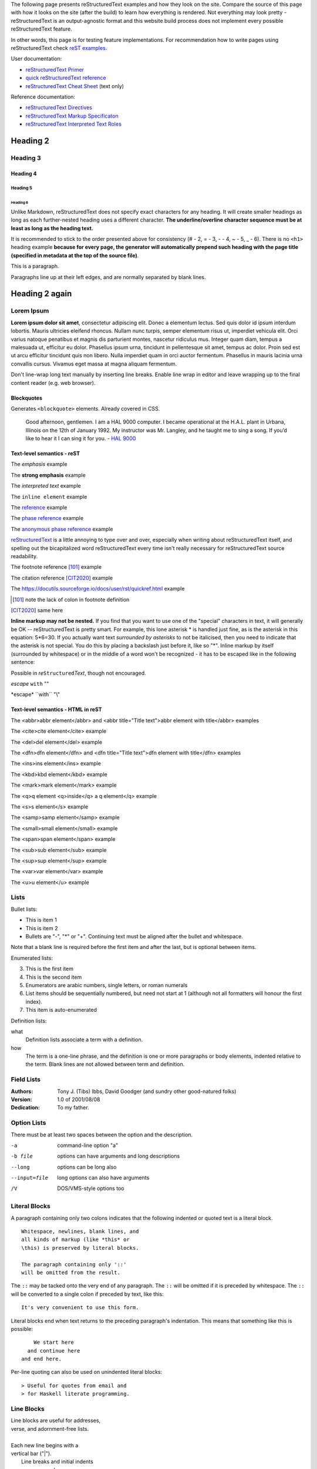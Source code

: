 .. title: reStructuredText test
.. slug: rest_test
.. date: 2020-05-20 13:08:52 UTC+02:00
.. description: reStructuredText test page
.. author: Xeverous

The following page presents reStructuredText examples and how they look on the site. Compare the source of this page with how it looks on the site (after the build) to learn how everything is rendered. Not everything may look pretty - reStructuredText is an output-agnostic format and this website build process does not implement every possible reStructuredText feature.

In other words, this page is for testing feature implementations. For recommendation how to write pages using reStructuredText check `reST examples <link://filename/pages/test/rest_examples.rst>`__.

User documentation:

- `reStructuredText Primer <https://docutils.sourceforge.io/docs/user/rst/quickstart.html>`_
- `quick reStructuredText reference <https://docutils.sourceforge.io/docs/user/rst/quickref.html>`_
- `reStructuredText Cheat Sheet <https://docutils.sourceforge.io/docs/user/rst/cheatsheet.txt>`_ (text only)

Reference documentation:

- `reStructuredText Directives`_
- `reStructuredText Markup Specificaton <docutils.sourceforge.io/docs/ref/rst/restructuredtext.html>`_
- `reStructuredText Interpreted Text Roles <https://docutils.sourceforge.io/docs/ref/rst/roles.html>`_

Heading 2
#########

Heading 3
=========

Heading 4
---------

Heading 5
~~~~~~~~~

Heading 6
_________

Unlike Markdown, reStructuredText does not specify exact characters for any heading. It will create smaller headings as long as each further-nested heading uses a different character. **The underline/overline character sequence must be at least as long as the heading text.**

It is recommended to stick to the order presented above for consistency (# - 2, = - 3, - - 4, ~ - 5, _ - 6). There is no ``<h1>`` heading example **because for every page, the generator will automatically prepend such heading with the page title (specified in metadata at the top of the source file)**.

This is a paragraph.

Paragraphs line up at their left
edges, and are normally separated
by blank lines.

Heading 2 again
###############

Lorem Ipsum
===========

**Lorem ipsum dolor sit amet**, consectetur adipiscing elit. Donec a elementum lectus. Sed quis dolor id ipsum interdum lobortis. Mauris ultricies eleifend rhoncus. Nullam nunc turpis, semper elementum risus ut, imperdiet vehicula elit. Orci varius natoque penatibus et magnis dis parturient montes, nascetur ridiculus mus. Integer quam diam, tempus a malesuada ut, efficitur eu dolor. Phasellus ipsum urna, tincidunt in pellentesque sit amet, tempus ac dolor. Proin sed est ut arcu efficitur tincidunt quis non libero. Nulla imperdiet quam in orci auctor fermentum. Phasellus in mauris lacinia urna convallis cursus. Vivamus eget massa at magna aliquam fermentum.

Don't line-wrap long text manually by inserting line breaks. Enable line wrap in editor and leave wrapping up to the final content reader (e.g. web browser).

Blockquotes
-----------

Generates ``<blockquote>`` elements. Already covered in CSS.

    Good afternoon, gentlemen. I am a HAL 9000 computer. I became operational at the H.A.L. plant in Urbana, Illinois on the 12th of January 1992. My instructor was Mr. Langley, and he taught me to sing a song. If you’d like to hear it I can sing it for you. - `HAL 9000 <http://en.wikipedia.org/wiki/HAL_9000>`_

Text-level semantics - reST
---------------------------

The *emphasis* example

The **strong emphasis** example

The `interpreted text` example

The ``inline element`` example

The reference_ example

The `phase reference`_ example

The `anonymous phase reference`__ example

|RST|_ is a little annoying to type over and over, especially
when writing about |RST| itself, and spelling out the
bicapitalized word |RST| every time isn't really necessary for
|RST| source readability.

The footnote reference [101]_ example

The citation reference [CIT2020]_ example

The https://docutils.sourceforge.io/docs/user/rst/quickref.html example

.. _reference: something to be referenced here
.. _phase reference: here it can contain spaces
__ whatever here, in order of the anonymous references in the content
.. |RST| replace:: reStructuredText
.. _RST: http://docutils.sourceforge.net/rst.html
.. [101] note the lack of colon in footnote definition
.. [CIT2020] same here

**Inline markup may not be nested.** If you find that you want to use one of the "special" characters in text, it will generally be OK -- reStructuredText is pretty smart. For example, this lone asterisk * is handled just fine, as is the asterisk in this equation: 5*6=30. If you actually want text *surrounded by asterisks* to not be italicised, then you need to indicate that the asterisk is not special. You do this by placing a backslash just before it, like so "\*". Inline markup by itself (surrounded by whitespace) or in the middle of a word won't be recognized - it has to be escaped like in the following sentence:

Possible in *re*\ ``Structured``\ *Text*, though not encouraged.

*escape* ``with`` "\"

\*escape* \``with`` "\\"

Text-level semantics - HTML in reST
-----------------------------------

The <abbr>abbr element</abbr> and <abbr title="Title text">abbr element with title</abbr> examples

The <cite>cite element</cite> example

The <del>del element</del> example

The <dfn>dfn element</dfn> and <dfn title="Title text">dfn element with title</dfn> examples

The <ins>ins element</ins> example

The <kbd>kbd element</kbd> example

The <mark>mark element</mark> example

The <q>q element <q>inside</q> a q element</q> example

The <s>s element</s> example

The <samp>samp element</samp> example

The <small>small element</small> example

The <span>span element</span> example

The <sub>sub element</sub> example

The <sup>sup element</sup> example

The <var>var element</var> example

The <u>u element</u> example

Lists
=====

Bullet lists:

- This is item 1
- This is item 2

- Bullets are "-", "*" or "+".
  Continuing text must be aligned
  after the bullet and whitespace.

Note that a blank line is required
before the first item and after the
last, but is optional between items.

Enumerated lists:

3. This is the first item
4. This is the second item
5. Enumerators are arabic numbers,
   single letters, or roman numerals
6. List items should be sequentially
   numbered, but need not start at 1
   (although not all formatters will
   honour the first index).
#. This item is auto-enumerated

Definition lists:

what
  Definition lists associate a term with
  a definition.

how
  The term is a one-line phrase, and the
  definition is one or more paragraphs or
  body elements, indented relative to the
  term. Blank lines are not allowed
  between term and definition.

Field Lists
===========

:Authors:
    Tony J. (Tibs) Ibbs,
    David Goodger
    (and sundry other good-natured folks)

:Version: 1.0 of 2001/08/08
:Dedication: To my father.

Option Lists
============

There must be at least two spaces between the option and the description.

-a            command-line option "a"
-b file       options can have arguments
              and long descriptions
--long        options can be long also
--input=file  long options can also have
              arguments
/V            DOS/VMS-style options too

Literal Blocks
==============

A paragraph containing only two colons
indicates that the following indented
or quoted text is a literal block.

::

  Whitespace, newlines, blank lines, and
  all kinds of markup (like *this* or
  \this) is preserved by literal blocks.

  The paragraph containing only '::'
  will be omitted from the result.

The ``::`` may be tacked onto the very
end of any paragraph. The ``::`` will be
omitted if it is preceded by whitespace.
The ``::`` will be converted to a single
colon if preceded by text, like this::

  It's very convenient to use this form.

Literal blocks end when text returns to
the preceding paragraph's indentation.
This means that something like this
is possible::

      We start here
    and continue here
  and end here.

Per-line quoting can also be used on
unindented literal blocks::

> Useful for quotes from email and
> for Haskell literate programming.

Line Blocks
===========

| Line blocks are useful for addresses,
| verse, and adornment-free lists.
|
| Each new line begins with a
| vertical bar ("|").
|     Line breaks and initial indents
|     are preserved.
| Continuation lines are wrapped
  portions of long lines; they begin
  with spaces in place of vertical bars.

Block Quotes
============

Block quotes are just:

    Indented paragraphs,

        and they may nest.

Doctest Blocks
==============

Doctest blocks are interactive
Python sessions. They begin with
"``>>>``" and end with a blank line.

>>> print "This is a doctest block."
This is a doctest block.

Tables
======

There are two syntaxes for tables in reStructuredText. Grid tables are complete but cumbersome to create. Simple tables are easy to create but limited (no row spans, etc.).

Grid table:

+------------+------------+-----------+
| Header 1   | Header 2   | Header 3  |
+============+============+===========+
| body row 1 | column 2   | column 3  |
+------------+------------+-----------+
| body row 2 | Cells may span columns.|
+------------+------------+-----------+
| body row 3 | Cells may  | - Cells   |
+------------+ span rows. | - contain |
| body row 4 |            | - blocks. |
+------------+------------+-----------+

Simple table:

=====  =====  ======
   Inputs     Output
------------  ------
  A      B    A or B
=====  =====  ======
False  False  False
True   False  True
False  True   True
True   True   True
=====  =====  ======

Transitions
===========

Transitions are commonly seen in novels and short fiction, as a gap spanning one or more lines, marking text divisions or signaling changes in subject, time, point of view, or emphasis.

A transition marker is a horizontal line
of 4 or more repeated punctuation
characters.

------------

A transition should not begin or end a
section or document, nor should two
transitions be immediately adjacent.

Explicit Markup
===============

Explicit markup blocks are used for constructs which float (footnotes), have no direct paper-document representation (hyperlink targets, comments), or require specialized processing (directives). They all begin with two periods and whitespace, the "explicit markup start".

The numbering of auto-numbered footnotes is determined by the order of the footnotes, not of the references. For auto-numbered footnote references without autonumber labels (``[#]_``), the references and footnotes must be in the same relative order. Similarly for auto-symbol footnotes (``[*]_``).

Example 1
---------

Footnote references, like [5]_.
Note that footnotes may get
rearranged, e.g., to the bottom of
the "page".

.. [5] A numerical footnote. Note
   there's no colon after the ``]``.

Example 2
---------

Autonumbered footnotes are
possible, like using [#]_ and [#]_.

.. [#] This is the first one.
.. [#] This is the second one.

They may be assigned 'autonumber
labels' - for instance,
[#fourth]_ and [#third]_.

.. [#third] a.k.a. third_
.. [#fourth] a.k.a. fourth_

Example 3
---------

Auto-symbol footnotes are also
possible, like this: [*]_ and [*]_.

.. [*] This is the first one.
.. [*] This is the second one.

Citations
=========

Citation references, like [CIT2002]_.
Note that citations may get
rearranged, e.g., to the bottom of
the "page".

.. [CIT2002] A citation
   (as often used in journals).

Citation labels contain alphanumerics,
underlines, hyphens and fullstops.
Case is not significant.

Given a citation like [this]_, one
can also refer to it like this_.

.. [this] here.

Hyperlink Targets
=================

External Hyperlink Targets
--------------------------

External hyperlinks, like Python_.

.. _Python: http://www.python.org/

Embedded URIs
~~~~~~~~~~~~~

External hyperlinks, like `Python
<http://www.python.org/>`_.

Internal Hyperlink Targets
--------------------------

Internal crossreferences, like example_.

.. _example:

This is an example crossreference target.

Indirect Hyperlink Targets
--------------------------

The second hyperlink target (the line beginning with "__") is both an indirect hyperlink target (*indirectly* pointing at the Python website via the "Python_" reference) and an **anonymous hyperlink target**. In the text, a double-underscore suffix is used to indicate an **anonymous hyperlink reference**. In an anonymous hyperlink target, the reference text is not repeated. This is useful for references with long text or throw-away references, but the target should be kept close to the reference to prevent them going out of sync.

Python_ is `my favourite
programming language`__.

.. _Python: http://www.python.org/

__ Python_

Implicit Hyperlink Targets
--------------------------

Section titles, footnotes, and citations automatically generate hyperlink targets (the title text or footnote/citation label is used as the hyperlink name).

Implict references, like `Heading 2`_ are automatically linked.

Directives
==========

Directives are a general-purpose extension mechanism, a way of adding support for new constructs without adding new syntax. For a description of all standard directives, see `reStructuredText Directives`_.

.. _reStructuredText Directives: https://docutils.sourceforge.io/docs/ref/rst/directives.html

.. image:: http://placehold.it/800x400
   :alt: large example image

.. image:: http://placehold.it/400x200
   :alt: medium example image

.. image:: http://placehold.it/200x200
   :alt: small example image

Substitution References and Definitions
---------------------------------------

Substitutions are like inline directives, allowing graphics and arbitrary constructs within text.

The |biohazard| symbol must be used on containers used to dispose of medical waste. And here is a fancy jumping ball: |ball|.

.. |biohazard| image:: https://docutils.sourceforge.io/docs/user/rst/images/biohazard.png
.. |ball| image:: https://docutils.sourceforge.io/docs/user/rst/images/ball1.gif

Comments
========

Any text which begins with an explicit markup start but doesn't use the syntax of any of the constructs above, is a comment.

.. This text will not be shown
   (but, for instance, in HTML might be
   rendered as an HTML comment)

An "empty comment" does not
consume following blocks.
(An empty comment is ".." with
blank lines before and after.)

..

        So this block is not "lost",
        despite its indentation.

Custom interpreted text roles
=============================

Example inline C++ highlight: :cch:`std::string::npos`.

Custom directives
=================

Custom code highlight
---------------------

.. cch::
   :code_path: test_code.cpp
   :color_path: test_code.color

Custom ANSI highlight
---------------------

.. ansi::
    :ansi_path: test_ansi1.txt

.. ansi::
    :ansi_path: test_ansi2.txt

More advanced directives
========================

Admonitions
-----------

Predefined Admonitions
~~~~~~~~~~~~~~~~~~~~~~

.. danger::
   Beware killer rabbits!

.. attention::
   You need to learn the syntax before writing code.

.. caution::
   You better read the docs before resolving to trial and error.

.. error::
   An error occured while displaying previous error.

.. hint::
   Something that the IDE should do often to make writing code easier.

.. important::
   Enable warnings when compiling any code.

.. note::
   There is also a custom admonition.

.. tip::
   2 days of debugging can save you 5 minutes of reading the documentation.

.. warning::
   Unused variable.

Custom Admonition
~~~~~~~~~~~~~~~~~

.. admonition:: And, by the way...
   :class: my-admonition-class

   You can make up your own admonition too. With specified class.

.. admonition:: Congratulations!
   :class: success

   You have finished the easy-mode Python tutorial. Now complete the inferno difficulty by changing the language to C++ or Java Script.

.. admonition:: One Definition Rule
   :class: definition

   There should be at most one definition of One Definition Rule on this page.

Images
------

Image
~~~~~

An "image" is a simple picture:

.. image:: picture.png

Inline images can be defined with an "image" directive in a substitution definition

The URI for the image source file is specified in the directive argument. As with hyperlink targets, the image URI may begin on the same line as the explicit markup start and target name, or it may begin in an indented text block immediately following, with no intervening blank lines. If there are multiple lines in the link block, they are stripped of leading and trailing whitespace and joined together.

Optionally, the image link block may contain a flat field list, the image options. For example:

.. image:: picture.jpeg
   :height: 100px
   :width: 200 px
   :scale: 50 %
   :alt: alternate text
   :align: right

The following options are recognized:

``alt`` : text
    Alternate text: a short description of the image, displayed by
    applications that cannot display images, or spoken by applications
    for visually impaired users.

``height`` : *length*
    The desired height of the image.
    Used to reserve space or scale the image vertically.  When the "scale"
    option is also specified, they are combined.  For example, a height of
    200px and a scale of 50 is equivalent to a height of 100px with no scale.

``width`` : *length* or *percentage* of the current line width
    The width of the image.
    Used to reserve space or scale the image horizontally.  As with "height"
    above, when the "scale" option is also specified, they are combined.

``scale`` : integer percentage (the "%" symbol is optional)
    The uniform scaling factor of the image.  The default is "100%", i.e.
    no scaling.

    If no "height" or "width" options are specified, the *Python Imaging
    Library* (PIL) may be used to determine them, if it is installed and
    the image file is available.

``align`` : "top", "middle", "bottom", "left", "center", or "right"
    The alignment of the image, equivalent to the HTML ``<img>`` tag's
    deprecated "align" attribute or the corresponding "vertical-align" and
    "text-align" CSS properties.
    The values "top", "middle", and "bottom"
    control an image's vertical alignment (relative to the text
    baseline); they are only useful for inline images (substitutions).
    The values "left", "center", and "right" control an image's
    horizontal alignment, allowing the image to float and have the
    text flow around it.  The specific behavior depends upon the
    browser or rendering software used.

``target`` : text (URI or reference name)
    Makes the image into a hyperlink reference ("clickable").  The
    option argument may be a URI (relative or absolute), or a
    *reference name* with underscore suffix (e.g. ```a name`_``).

and the common options ``:class:`` and ``:name:``.

Figure
~~~~~~

A "figure" consists of image data (including image options), an optional caption (a single paragraph), and an optional legend (arbitrary body elements). For page-based output media, figures might float to a different position if this helps the page layout.

.. figure:: picture.png
   :scale: 50 %
   :alt: map to buried treasure

   This is the caption of the figure (a simple paragraph).

   The legend consists of all elements after the caption.  In this
   case, the legend consists of this paragraph and the following
   table:

   +-----------------------+-----------------------+
   | Symbol                | Meaning               |
   +=======================+=======================+
   | .. image:: tent.png   | Campground            |
   +-----------------------+-----------------------+
   | .. image:: waves.png  | Lake                  |
   +-----------------------+-----------------------+
   | .. image:: peak.png   | Mountain              |
   +-----------------------+-----------------------+

Body Elements
-------------

Topic
~~~~~

A topic is like a block quote with a title, or a self-contained section with no subsections. Use the "topic" directive to indicate a self-contained idea that is separate from the flow of the document. Topics may occur anywhere a section or transition may occur. Body elements and topics may not contain nested topics.

The directive's sole argument is interpreted as the topic title; the next line must be blank. All subsequent lines make up the topic body, interpreted as body elements. For example:

.. topic:: Topic Title

    Subsequent indented lines comprise
    the body of the topic, and are
    interpreted as body elements.

Sidebar
~~~~~~~

Sidebars are like miniature, parallel documents that occur inside other documents, providing related or reference material. A sidebar is typically offset by a border and "floats" to the side of the page; the document's main text may flow around it. Sidebars can also be likened to super-footnotes; their content is outside of the flow of the document's main text.

Sidebars may occur anywhere a section or transition may occur. Body elements (including sidebars) may not contain nested sidebars.

The directive's sole argument is interpreted as the sidebar title, which may be followed by a subtitle option (see below); the next line must be blank. All subsequent lines make up the sidebar body, interpreted as body elements. For example:

.. sidebar:: Sidebar Title
   :subtitle: Optional Sidebar Subtitle

   Subsequent indented lines comprise
   the body of the sidebar, and are
   interpreted as body elements.

Parsed Literal Block
~~~~~~~~~~~~~~~~~~~~

Unlike an ordinary literal block, the "parsed-literal" directive constructs a literal block where the text is parsed for inline markup. It is equivalent to a line block with different rendering: typically in a typewriter/monospaced typeface, like an ordinary literal block. Parsed literal blocks are useful for adding hyperlinks to code examples.

However, care must be taken with the text, because inline markup is recognized and there is no protection from parsing. Backslash-escapes may be necessary to prevent unintended parsing. And because the markup characters are removed by the parser, care must also be taken with vertical alignment. Parsed "ASCII art" is tricky, and extra whitespace may be necessary.

For example, all the element names in this content model are links:

.. parsed-literal::

   ( (title_, subtitle_?)?,
     decoration_?,
     (docinfo_, transition_?)?,
     `%structure.model;`_ )

.. _title: title here
.. _subtitle: subtitle here
.. _decoration: decoration here
.. _docinfo: docinfo here
.. _transition: transition here
.. _`%structure.model;`: structure model here

Code
~~~~

The "code" directive constructs a literal block. If the code language is specified, the content is parsed by the Pygments syntax highlighter and tokens are stored in nested inline elements with class arguments according to their syntactic category. The actual highlighting requires a style-sheet (e.g. one generated by Pygments, see the sandbox/stylesheets for examples).

The parsing can be turned off with the syntax_highlight configuration setting and command line option or by specifying the language as ``:class:`` option instead of directive argument. This also avoids warnings when Pygments is not installed or the language is not in the supported languages and markup formats.

.. code:: python
   :number-lines:

   def my_function():
       "just a test"
       print 8/2

Math
~~~~

The "math" directive inserts blocks with mathematical content (display formulas, equations) into the document. The input format is LaTeX math syntax [#]_ with support for Unicode symbols, for example:

.. math::

   α_t(i) = P(O_1, O_2, … O_t, q_t = S_i λ)


Support is limited to a subset of LaTeX math by the conversion required for many output formats. For HTML, the math_output configuration setting (or the corresponding ``--math-output`` command line option) select between alternative output formats with different subsets of supported elements. If a writer does not support math typesetting at all, the content is inserted verbatim.

.. [#] The supported LaTeX commands include AMS extensions (see, e.g., the Short Math Guide).

Epigraph
~~~~~~~~

An epigraph is an apposite (suitable, apt, or pertinent) short inscription, often a quotation or poem, at the beginning of a document or section.

The "epigraph" directive produces an "epigraph"-class block quote. For example, this input:

.. epigraph::

   No matter where you go, there you are.

   -- Buckaroo Banzai

Highlights
~~~~~~~~~~

Highlights summarize the main points of a document or section, often consisting of a list.

The "highlights" directive produces a "highlights"-class block quote.

.. highlights::

   No matter where you go, there you are.

   -- Buckaroo Banzai

Pull-Quote
~~~~~~~~~~

A pull-quote is a small selection of text "pulled out and quoted", typically in a larger typeface. Pull-quotes are used to attract attention, especially in long articles.

The "pull-quote" directive produces a "pull-quote"-class block quote.

.. pull-quote::

   No matter where you go, there you are.

Compound Paragraph
~~~~~~~~~~~~~~~~~~

The "compound" directive is used to create a compound paragraph, which is a single logical paragraph containing multiple physical body elements such as simple paragraphs, literal blocks, tables, lists, etc., instead of directly containing text and inline elements. For example:

.. compound::

   The 'rm' command is very dangerous.  If you are logged
   in as root and enter ::

       cd /
       rm -rf *

   you will erase the entire contents of your file system.

In the example above, a literal block is "embedded" within a sentence that begins in one physical paragraph and ends in another.

The "compound" directive is not a generic block-level container like HTML's ``<div>`` element. Do not use it only to group a sequence of elements, or you may get unexpected results.

If you need a generic block-level container, use the container directive.

Compound paragraphs are typically rendered as multiple distinct text blocks, with the possibility of variations to emphasize their logical unity:

- If paragraphs are rendered with a first-line indent, only the first physical paragraph of a compound paragraph should have that indent -- second and further physical paragraphs should omit the indents;
- vertical spacing between physical elements may be reduced;
- and so on.

Container
~~~~~~~~~

The "container" directive surrounds its contents (arbitrary body elements) with a generic block-level "container" element. Combined with the optional "classes" attribute argument(s), this is an extension mechanism for users & applications. For example:

.. container:: custom

   This paragraph might be rendered in a custom way.

The "container" directive is the equivalent of HTML's ``<div>`` element. It may be used to group a sequence of elements for user- or application-specific purposes.

Tables
------

Table
~~~~~

The "table" directive is used to associate a title with a table or specify options, e.g.:

.. table:: Truth table for "not"
   :widths: auto

   =====  =====
     A    not A
   =====  =====
   False  True
   True   False
   =====  =====

The following options are recognized:

``align`` : "left", "center", or "right"
    The horizontal alignment of the table.
    (New in Docutils 0.13)

``widths`` : "auto", "grid" or a list of integers
    A comma- or space-separated list of column widths.
    The default is the width of the input columns (in characters).

    The special values "auto" or "grid" may be used by writers to decide
    whether to delegate the determination of column widths to the backend
    (LaTeX, the HTML browser, ...).
    See also the *table_style* configuration option.

``width`` : *length* or *percentage* of the current line width
    Forces the width of the table to the specified length or percentage
    of the line width.  If omitted, the renderer determines the width
    of the table based on its contents.

and the common options ``:class:`` and ``:name:``.

CSV Table
~~~~~~~~~

The "csv-table" directive is used to create a table from CSV (comma-separated values) data. CSV is a common data format generated by spreadsheet applications and commercial databases. The data may be internal (an integral part of the document) or external (a separate file).

Example:

.. csv-table:: Frozen Delights!
   :header: "Treat", "Quantity", "Description"
   :widths: 15, 10, 30

   "Albatross", 2.99, "On a stick!"
   "Crunchy Frog", 1.49, "If we took the bones out, it wouldn't be
   crunchy, now would it?"
   "Gannet Ripple", 1.99, "On a stick!"

Block markup and inline markup within cells is supported. Line ends are recognized within cells.

Working limitations:

- There is no support for checking that the number of columns in each row is the same.  However, this directive supports CSV generators that do not insert "empty" entries at the end of short rows, by automatically adding empty entries.
- Whitespace delimiters are supported only for external CSV files.
- With Python 2, the valuess for the ``delimiter``, ``quote``, and ``escape`` options must be ASCII characters. (The csv module does not support Unicode and all non-ASCII characters are encoded as multi-byte utf-8 string). This limitation does not exist under Python 3.

The following options are recognized:

``widths`` : integer [, integer...] or "auto"
    A comma- or space-separated list of relative column widths.  The
    default is equal-width columns (100%/#columns).

    The special value "auto" may be used by writers to decide
    whether to delegate the determination of column widths to the backend
    (LaTeX, the HTML browser, ...).

``width`` : *length* or *percentage* of the current line width
    Forces the width of the table to the specified length or percentage
    of the line width.  If omitted, the renderer determines the width
    of the table based on its contents.

``header-rows`` : integer
    The number of rows of CSV data to use in the table header.
    Defaults to 0.

``stub-columns`` : integer
    The number of table columns to use as stubs (row titles, on the
    left).  Defaults to 0.

``header`` : CSV data
    Supplemental data for the table header, added independently of and
    before any ``header-rows`` from the main CSV data.  Must use the
    same CSV format as the main CSV data.

``file`` : string (newlines removed)
    The local filesystem path to a CSV data file.

``url`` : string (whitespace removed)
    An Internet URL reference to a CSV data file.

``encoding`` : name of text encoding
    The text encoding of the external CSV data (file or URL).
    Defaults to the document's encoding (if specified).

``delim`` : char | "tab" | "space"
    A one-character string used to separate fields.
    Defaults to ``,`` (comma).  May be specified as a Unicode code
    point; see the *unicode* directive for syntax details.

``quote`` : char
    A one-character string used to quote elements
    containing the delimiter or which start with the quote
    character.  Defaults to ``"`` (quote).  May be specified as a
    Unicode code point; see the *unicode* directive for syntax
    details.

``keepspace`` : flag
    Treat whitespace immediately following the delimiter as
    significant.  The default is to ignore such whitespace.

``escape`` : char
    A one-character string used to escape the
    delimiter or quote characters.  May be specified as a Unicode
    code point; see the *unicode* directive for syntax details.  Used
    when the delimiter is used in an unquoted field, or when quote
    characters are used within a field.  The default is to double-up
    the character, e.g. "He said, ""Hi!"""

    .. Add another possible value, "double", to explicitly indicate
       the default case?

``align`` : "left", "center", or "right"
    The horizontal alignment of the table.
    (New in Docutils 0.13)

and the common options ``:class:`` and ``:name:``.

List Table
~~~~~~~~~~

The "list-table" directive is used to create a table from data in a uniform two-level bullet list. "Uniform" means that each sublist (second-level list) must contain the same number of list items.

.. list-table:: Frozen Delights!
   :widths: 15 10 30
   :header-rows: 1

   * - Treat
     - Quantity
     - Description
   * - Albatross
     - 2.99
     - On a stick!
   * - Crunchy Frog
     - 1.49
     - If we took the bones out, it wouldn't be
       crunchy, now would it?
   * - Gannet Ripple
     - 1.99
     - On a stick!

The following options are recognized:

``widths`` : integer [integer...] or "auto"
    A comma- or space-separated list of relative column widths.  The
    default is equal-width columns (100%/#columns).

    The special value "auto" may be used by writers to decide
    whether to delegate the determination of column widths to the backend
    (LaTeX, the HTML browser, ...).

``width`` : *length* or *percentage* of the current line width
    Forces the width of the table to the specified length or percentage
    of the line width.  If omitted, the renderer determines the width
    of the table based on its contents.

``header-rows`` : integer
    The number of rows of list data to use in the table header.
    Defaults to 0.

``stub-columns`` : integer
    The number of table columns to use as stubs (row titles, on the
    left).  Defaults to 0.

``align`` : "left", "center", or "right"
    The horizontal alignment of the table.
    (New in Docutils 0.13)

and the common options ``:class:`` and ``:name:``.

Document Parts
--------------

Table of Contents
~~~~~~~~~~~~~~~~~

Here's the directive in its simplest form::

    .. contents::

Language-dependent boilerplate text will be used for the title.  The
English default title text is "Contents".

An explicit title may be specified::

    .. contents:: Table of Contents

The title may span lines, although it is not recommended::

    .. contents:: Here's a very long Table of
       Contents title

Options may be specified for the directive, using a field list::

    .. contents:: Table of Contents
       :depth: 2

If the default title is to be used, the options field list may begin
on the same line as the directive marker::

    .. contents:: :depth: 2

The following options are recognized:

``depth`` : integer
    The number of section levels that are collected in the table of
    contents.  The default is unlimited depth.

``local`` : flag (empty)
    Generate a local table of contents.  Entries will only include
    subsections of the section in which the directive is given.  If no
    explicit title is given, the table of contents will not be titled.

``backlinks`` : "entry" or "top" or "none"
    Generate links from section headers back to the table of contents
    entries, the table of contents itself, or generate no backlinks.

``class`` : text
    Set a "classes" attribute value on the topic element.

Automatic Section Numbering
~~~~~~~~~~~~~~~~~~~~~~~~~~~

The "sectnum" (or "section-numbering") directive automatically numbers
sections and subsections in a document (if not disabled by the
``--no-section-numbering`` command line option or the *sectnum_xform*
configuration setting).

Section numbers are of the "multiple enumeration" form, where each
level has a number, separated by periods.  For example, the title of section
1, subsection 2, subsubsection 3 would have "1.2.3" prefixed.

The "sectnum" directive does its work in two passes: the initial parse
and a transform.  During the initial parse, a "pending" element is
generated which acts as a placeholder, storing any options internally.
At a later stage in the processing, the "pending" element triggers a
transform, which adds section numbers to titles.  Section numbers are
enclosed in a "generated" element, and titles have their "auto"
attribute set to "1".

The following options are recognized:

``depth`` : integer
    The number of section levels that are numbered by this directive.
    The default is unlimited depth.

``prefix`` : string
    An arbitrary string that is prefixed to the automatically
    generated section numbers.  It may be something like "3.2.", which
    will produce "3.2.1", "3.2.2", "3.2.2.1", and so on.  Note that
    any separating punctuation (in the example, a period, ".") must be
    explicitly provided.  The default is no prefix.

``suffix`` : string
    An arbitrary string that is appended to the automatically
    generated section numbers.  The default is no suffix.

``start`` : integer
    The value that will be used for the first section number.
    Combined with ``prefix``, this may be used to force the right
    numbering for a document split over several source files.  The
    default is 1.

Document Header & Footer
~~~~~~~~~~~~~~~~~~~~~~~~

The "header" and "footer" directives create document decorations,
useful for page navigation, notes, time/datestamp, etc.  For example::

    .. header:: This space for rent.

This will add a paragraph to the document header, which will appear at
the top of the generated web page or at the top of every printed page.

These directives may be used multiple times, cumulatively.  There is
currently support for only one header and footer.

.. note::

   While it is possible to use the "header" and "footer" directives to
   create navigational elements for web pages, you should be aware
   that Docutils is meant to be used for *document* processing, and
   that a navigation bar is not typically part of a document.

   Thus, you may soon find Docutils' abilities to be insufficient for
   these purposes.  At that time, you should consider using a
   documentation generator like Sphinx_ rather than the "header" and
   "footer" directives.

   .. _Sphinx: http://sphinx-doc.org/

In addition to the use of these directives to populate header and
footer content, content may also be added automatically by the
processing system.  For example, if certain runtime settings are
enabled, the document footer is populated with processing information
such as a datestamp, a link to `the Docutils website`_, etc.

.. _the Docutils website: http://docutils.sourceforge.net

References
----------

Target Footnotes
~~~~~~~~~~~~~~~~

The "target-notes" directive creates a footnote for each external
target in the text, and corresponding footnote references after each
reference.  For every explicit target (of the form, ``.. _target name:
URL``) in the text, a footnote will be generated containing the
visible URL as content.

Footnotes
~~~~~~~~~

**NOT IMPLEMENTED YET** by docutils.

Citations
~~~~~~~~~

**NOT IMPLEMENTED YET** by docutils.

HTML-Specific
-------------

Meta
~~~~

The "meta" directive is used to specify HTML metadata stored in HTML
META tags.  "Metadata" is data about data, in this case data about web
pages.  Metadata is used to describe and classify web pages in the
World Wide Web, in a form that is easy for search engines to extract
and collate.

Within the directive block, a flat field list provides the syntax for
metadata.  The field name becomes the contents of the "name" attribute
of the META tag, and the field body (interpreted as a single string
without inline markup) becomes the contents of the "content"
attribute.  For example::

    .. meta::
       :description: The reStructuredText plaintext markup language
       :keywords: plaintext, markup language

This would be converted to the following HTML::

    <meta name="description"
        content="The reStructuredText plaintext markup language">
    <meta name="keywords" content="plaintext, markup language">

Support for other META attributes ("http-equiv", "scheme", "lang",
"dir") are provided through field arguments, which must be of the form
"attr=value"::

    .. meta::
       :description lang=en: An amusing story
       :description lang=fr: Une histoire amusante

And their HTML equivalents::

    <meta name="description" lang="en" content="An amusing story">
    <meta name="description" lang="fr" content="Une histoire amusante">

Some META tags use an "http-equiv" attribute instead of the "name"
attribute.  To specify "http-equiv" META tags, simply omit the name::

    .. meta::
       :http-equiv=Content-Type: text/html; charset=ISO-8859-1

HTML equivalent::

    <meta http-equiv="Content-Type"
         content="text/html; charset=ISO-8859-1">


Imagemap
~~~~~~~~

**NOT IMPLEMENTED YET** by docutils.

Non-standard element: imagemap.

Directives for Substitution Definitions
---------------------------------------

The directives in this section may only be used in substitution definitions. They may not be used directly, in standalone context. The image directive may be used both in substitution definitions and in the standalone context.

Replacement Text
~~~~~~~~~~~~~~~~

The "replace" directive is used to indicate replacement text for a substitution reference. It may be used within substitution definitions only. For example, this directive can be used to expand abbreviations:

.. |reST| replace:: reStructuredText

Yes, |reST| is a long word, so I can't blame anyone for wanting to
abbreviate it.
As reStructuredText doesn't support nested inline markup, the only way to create a reference with styled text is to use substitutions with the "replace" directive:

I recommend you try |Python|_.

.. |Python| replace:: Python, *the* best language around
.. _Python: http://www.python.org/

Unicode Character Codes
~~~~~~~~~~~~~~~~~~~~~~~

The "unicode" directive converts Unicode character codes (numerical
values) to characters, and may be used in substitution definitions
only.

The arguments, separated by spaces, can be:

* **character codes** as

  - decimal numbers or

  - hexadecimal numbers, prefixed by ``0x``, ``x``, ``\x``, ``U+``,
    ``u``, or ``\u`` or as XML-style hexadecimal character entities,
    e.g. ``&#x1a2b;``

* **text**, which is used as-is.

Text following " .. " is a comment and is ignored.  The spaces between
the arguments are ignored and thus do not appear in the output.
Hexadecimal codes are case-insensitive.

For example, the following text::

    Copyright |copy| 2003, |BogusMegaCorp (TM)| |---|
    all rights reserved.

    .. |copy| unicode:: 0xA9 .. copyright sign
    .. |BogusMegaCorp (TM)| unicode:: BogusMegaCorp U+2122
       .. with trademark sign
    .. |---| unicode:: U+02014 .. em dash
       :trim:

results in:

    Copyright |copy| 2003, |BogusMegaCorp (TM)| |---|
    all rights reserved.

    .. |copy| unicode:: 0xA9 .. copyright sign
    .. |BogusMegaCorp (TM)| unicode:: BogusMegaCorp U+2122
       .. with trademark sign
    .. |---| unicode:: U+02014 .. em dash
       :trim:

The following options are recognized:

``ltrim`` : flag
    Whitespace to the left of the substitution reference is removed.

``rtrim`` : flag
    Whitespace to the right of the substitution reference is removed.

``trim`` : flag
    Equivalent to ``ltrim`` plus ``rtrim``; whitespace on both sides
    of the substitution reference is removed.

Date
~~~~

The "date" directive generates the current local date and inserts it
into the document as text.  This directive may be used in substitution
definitions only.

The optional directive content is interpreted as the desired date
format, using the same codes as Python's time.strftime function.  The
default format is "%Y-%m-%d" (ISO 8601 date), but time fields can also
be used.  Examples::

    .. |date| date::
    .. |time| date:: %H:%M

    Today's date is |date|.

    This document was generated on |date| at |time|.

.. |date| date::
.. |time| date:: %H:%M

Today's date is |date|.

This document was generated on |date| at |time|.

Miscellaneous
-------------

Including an External Document Fragment
~~~~~~~~~~~~~~~~~~~~~~~~~~~~~~~~~~~~~~~

The "include" directive reads a text file. The directive argument is
the path to the file to be included, relative to the document
containing the directive. Unless the options ``literal`` or ``code``
are given, the file is parsed in the current document's context at the
point of the directive. For example::

    This first example will be parsed at the document level, and can
    thus contain any construct, including section headers.

    .. include:: inclusion.txt

    Back in the main document.

        This second example will be parsed in a block quote context.
        Therefore it may only contain body elements.  It may not
        contain section headers.

        .. include:: inclusion.txt

If an included document fragment contains section structure, the title
adornments must match those of the master document.

Standard data files intended for inclusion in reStructuredText
documents are distributed with the Docutils source code, located in
the "docutils" package in the ``docutils/parsers/rst/include``
directory.  To access these files, use the special syntax for standard
"include" data files, angle brackets around the file name::

    .. include:: <isonum.txt>

The current set of standard "include" data files consists of sets of
substitution definitions.  See `reStructuredText Standard Definition
Files`__ for details.

__ https://docutils.sourceforge.io/docs/ref/rst/definitions.html

The following options are recognized:

``start-line`` : integer
    Only the content starting from this line will be included.
    (As usual in Python, the first line has index 0 and negative values
    count from the end.)

``end-line`` : integer
    Only the content up to (but excluding) this line will be included.

``start-after`` : text to find in the external data file
    Only the content after the first occurrence of the specified text
    will be included.

``end-before`` : text to find in the external data file
    Only the content before the first occurrence of the specified text
    (but after any ``after`` text) will be included.

``literal`` : flag (empty)
    The entire included text is inserted into the document as a single
    literal block.

``code`` : formal language (optional)
    The argument and the content of the included file are passed to
    the code_ directive (useful for program listings).
    (New in Docutils 0.9)

``number-lines`` : [start line number]
    Precede every code line with a line number.
    The optional argument is the number of the first line (defaut 1).
    Works only with ``code`` or ``literal``.
    (New in Docutils 0.9)

``encoding`` : name of text encoding
    The text encoding of the external data file.  Defaults to the
    document's input_encoding_.

    .. _input_encoding: https://docutils.sourceforge.io/docs/user/config.html#input-encoding

``tab-width`` :  integer
    Number of spaces for hard tab expansion.
    A negative value prevents expansion of hard tabs. Defaults to the
    tab_width_ configuration setting.

    .. _tab_width: https://docutils.sourceforge.io/docs/user/config.html#tab-width


With ``code`` or ``literal`` the common options ``:class:`` and
``:name:`` are recognized as well.

Combining ``start/end-line`` and ``start-after/end-before`` is possible. The text markers will be searched in the specified lines (further limiting the included content).

Raw Data Pass-Through
~~~~~~~~~~~~~~~~~~~~~

.. Caution::

   The "raw" directive is a stop-gap measure allowing the author to
   bypass reStructuredText's markup.  It is a "power-user" feature
   that should not be overused or abused.  The use of "raw" ties
   documents to specific output formats and makes them less portable.

   If you often need to use the "raw" directive or a "raw"-derived
   interpreted text role, that is a sign either of overuse/abuse or
   that functionality may be missing from reStructuredText.  Please
   describe your situation in a message to the Docutils-users_ mailing
   list.

.. _Docutils-users: https://docutils.sourceforge.io/docs/user/mailing-lists.html#docutils-users

The "raw" directive indicates non-reStructuredText data that is to be
passed untouched to the Writer.  The names of the output formats are
given in the directive arguments.  The interpretation of the raw data
is up to the Writer.  A Writer may ignore any raw output not matching
its format.

For example, the following input would be passed untouched by an HTML
Writer::

    .. raw:: html

       <hr width=50 size=10>

A LaTeX Writer could insert the following raw content into its
output stream::

    .. raw:: latex

       \setlength{\parindent}{0pt}

Raw data can also be read from an external file, specified in a
directive option.  In this case, the content block must be empty.  For
example::

    .. raw:: html
       :file: inclusion.html

Inline equivalents of the "raw" directive can be defined via
`custom interpreted text roles <https://docutils.sourceforge.io/docs/ref/rst/directives.html#custom-interpreted-text-roles>`_ derived from the `"raw" role <https://docutils.sourceforge.io/docs/ref/rst/roles.html#raw>`_.

The following options are recognized:

``file`` : string (newlines removed)
    The local filesystem path of a raw data file to be included.

``url`` : string (whitespace removed)
    An Internet URL reference to a raw data file to be included.

``encoding`` : name of text encoding
    The text encoding of the external raw data (file or URL).
    Defaults to the document's encoding (if specified).

Class
~~~~~

The "class" directive sets the `"classes"`_ attribute value on its content
or on the first immediately following [#]_ non-comment element [#]_.
The directive argument consists of one or more space-separated class
names. The names are transformed to conform to the regular expression
``[a-z](-?[a-z0-9]+)*`` (see `Identifier Normalization <https://docutils.sourceforge.io/docs/ref/rst/directives.html#identifier-normalization>`_).

Examples::

    .. class:: special

    This is a "special" paragraph.

    .. class:: exceptional remarkable

    An Exceptional Section
    ======================

    This is an ordinary paragraph.

    .. class:: multiple

       First paragraph.

       Second paragraph.

The text above is parsed and transformed into this doctree fragment::

    <paragraph classes="special">
        This is a "special" paragraph.
    <section classes="exceptional remarkable">
        <title>
            An Exceptional Section
        <paragraph>
            This is an ordinary paragraph.
        <paragraph classes="multiple">
            First paragraph.
        <paragraph classes="multiple">
            Second paragraph.


.. [#] This is also true, if the class directive is "nested" at the end of
   an indented text block, for example::

       .. note:: the class values set in this directive-block do not apply to
          the note but the next paragraph.

          .. class:: special

       This is a paragraph with class value "special".

   This allows the "classification" of individual list items (except the
   first, as a preceding class directive applies to the list as a whole)::

       * bullet list

         .. class:: classy item

       * second item, with class argument

.. [#] To set a "classes" attribute value on a block quote, the
   "class" directive must be followed by an empty comment::

       .. class:: highlights
       ..

           Block quote text.

   Without the empty comment, the indented text would be interpreted as the
   "class" directive's content, and the classes would be applied to each
   element (paragraph, in this case) individually, instead of to the block
   quote as a whole.

Custom Interpreted Text Roles
~~~~~~~~~~~~~~~~~~~~~~~~~~~~~

The "role" directive dynamically creates a custom interpreted text
role and registers it with the parser.  This means that after
declaring a role like this::

    .. role:: custom

the document may use the new "custom" role::

    An example of using :custom:`interpreted text`

This will be parsed into the following document tree fragment::

    <paragraph>
        An example of using
        <inline classes="custom">
            interpreted text

The role must be declared in a document before it can be used.

The new role may be based on an existing role, specified as a second
argument in parentheses (whitespace optional)::

    .. role:: custom(emphasis)

    :custom:`text`

The parsed result is as follows::

    <paragraph>
        <emphasis classes="custom">
            text

A special case is the `"raw" role <https://docutils.sourceforge.io/docs/ref/rst/roles.html#raw>`_: derived roles enable
inline `raw data pass-through <https://docutils.sourceforge.io/docs/ref/rst/directives.html#raw-data-pass-through>`_, e.g.::

   .. role:: raw-role(raw)
      :format: html latex

   :raw-role:`raw text`

If no base role is explicitly specified, a generic custom role is
automatically used.  Subsequent interpreted text will produce an
"inline" element with a `"classes"`_ attribute, as in the first example
above.

With most roles, the ":class:" option can be used to set a "classes"
attribute that is different from the role name.  For example::

    .. role:: custom
       :class: special

    :custom:`interpreted text`

This is the parsed result::

    <paragraph>
        <inline classes="special">
            interpreted text

.. _role class:

The following option is recognized by the "role" directive for most
base roles:

``class`` : text
    Set the `"classes"`_ attribute value on the element produced
    (``inline``, or element associated with a base class) when the
    custom interpreted text role is used.  If no directive options are
    specified, a "class" option with the directive argument (role
    name) as the value is implied.  See the `class <https://docutils.sourceforge.io/docs/ref/rst/directives.html#class>`_ directive above.

Specific base roles may support other options and/or directive
content.  See the `reStructuredText Interpreted Text Roles <https://docutils.sourceforge.io/docs/ref/rst/roles.html>`_ document
for details.

Setting the Default Interpreted Text Role
~~~~~~~~~~~~~~~~~~~~~~~~~~~~~~~~~~~~~~~~~

The "default-role" directive sets the default interpreted text role,
the role that is used for interpreted text without an explicit role.
For example, after setting the default role like this::

    .. default-role:: subscript

any subsequent use of implicit-role interpreted text in the document
will use the "subscript" role::

    An example of a `default` role.

This will be parsed into the following document tree fragment::

    <paragraph>
        An example of a
        <subscript>
            default
         role.

Custom roles may be used (see the "role_" directive above), but it
must have been declared in a document before it can be set as the
default role.  See the `reStructuredText Interpreted Text Roles`_
document for details of built-in roles.

The directive may be used without an argument to restore the initial
default interpreted text role, which is application-dependent.  The
initial default interpreted text role of the standard reStructuredText
parser is "title-reference".

Metadata Document Title
~~~~~~~~~~~~~~~~~~~~~~~

The "title" directive specifies the document title as metadata, which does not become part of the document body. It overrides a document-supplied title. For example, in HTML output the metadata document title appears in the title bar of the browser window.

Common Options
==============

Most of the directives that generate doctree elements support the following
options:

.. _class-option:

_`:class:` : text
    Set a `"classes"`_ attribute value on the doctree element generated by
    the directive. See also the class_ directive.

_`:name:` : text
    Add `text` to the `"names"`_ attribute of the doctree element generated
    by the directive. This allows `hyperlink references <https://docutils.sourceforge.io/docs/ref/rst/restructuredtext.html#hyperlink-references>`_ to the element
    using `text` as `reference name <https://docutils.sourceforge.io/docs/ref/rst/restructuredtext.html#reference-names>`_.

    Specifying the `name` option of a directive, e.g., ::

      .. image:: bild.png
         :name: my picture

    is a concise syntax alternative to preceding it with a `hyperlink
    target <https://docutils.sourceforge.io/docs/ref/rst/restructuredtext.html#hyperlink-targets>`_ ::

      .. _my picture:

      .. image:: bild.png

.. _role: https://docutils.sourceforge.io/docs/ref/rst/directives.html#role
.. _`"classes"`: https://docutils.sourceforge.io/docs/ref/doctree.html#classes
.. _`"names"`: https://docutils.sourceforge.io/docs/ref/doctree.html#names
